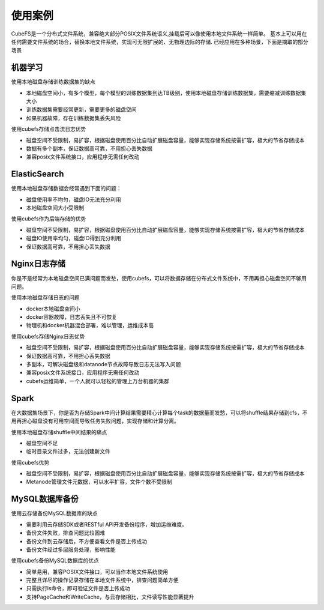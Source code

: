 使用案例
===========

CubeFS是一个分布式文件系统，兼容绝大部分POSIX文件系统语义,挂载后可以像使用本地文件系统一样简单。
基本上可以用在任何需要文件系统的场合，替换本地文件系统，实现可无限扩展的、无物理边际的存储.
已经应用在多种场景，下面是摘取的部分场景

机器学习
-----------------------

使用本地磁盘存储训练数据集的缺点

-	本地磁盘空间小，有多个模型，每个模型的训练数据集到达TB级别，使用本地磁盘存储训练数据集，需要缩减训练数据集大小
-	训练数据集需要经常更新，需要更多的磁盘空间
-	如果机器故障，存在训练数据集丢失风险

使用cubefs存储点击流日志优势

-	磁盘空间不受限制，易扩容，根据磁盘使用百分比自动扩展磁盘容量，能够实现存储系统按需扩容，极大的节省存储成本
-	数据有多个副本，保证数据高可靠，不用担心丢失数据
-	兼容posix文件系统接口，应用程序无需任何改动

ElasticSearch
-------------------------

使用本地磁盘存储数据会经常遇到下面的问题：

-	磁盘使用率不均匀，磁盘IO无法充分利用
-	本地磁盘空间大小受限制

使用cubefs作为后端存储的优势

-	磁盘空间不受限制，易扩容，根据磁盘使用百分比自动扩展磁盘容量，能够实现存储系统按需扩容，极大的节省存储成本
-	磁盘IO使用率均匀，磁盘IO得到充分利用
-	保证数据高可靠，不用担心丢失数据

Nginx日志存储
-----------------

你是不是经常为本地磁盘空间已满问题而发愁，使用cubefs，可以将数据存储在分布式文件系统中，不用再担心磁盘空间不够用问题。

使用本地磁盘存储日志的问题

-	docker本地磁盘空间小
-	docker容器故障，日志丢失且不可恢复
-	物理机和docker机器混合部署，难以管理，运维成本高

使用cubefs存储Nginx日志优势

-	磁盘空间不受限制，易扩容，根据磁盘使用百分比自动扩展磁盘容量，能够实现存储系统按需扩容，极大的节省存储成本
-	保证数据高可靠，不用担心丢失数据
-	多副本，可解决磁盘级和datanode节点故障导致日志无法写入问题
-	兼容posix文件系统接口，应用程序无需任何改动
-	cubefs运维简单，一个人就可以轻松的管理上万台机器的集群


Spark
--------------------------------

在大数据集场景下，你是否为存储Spark中间计算结果需要精心计算每个task的数据量而发愁，可以将shuffle结果存储到cfs，不用再担心磁盘没有可用空间而导致任务失败问题，实现存储和计算分离。

使用本地磁盘存储shuffle中间结果的痛点

-	磁盘空间不足
-	临时目录文件过多，无法创建新文件

使用cubefs优势

-	磁盘空间不受限制，易扩容，根据磁盘使用百分比自动扩展磁盘容量，能够实现存储系统按需扩容，极大的节省存储成本
-	Metanode管理文件元数据，可以水平扩容，文件个数不受限制

MySQL数据库备份
---------------------------

使用云存储备份MySQL数据库的缺点

-	需要利用云存储SDK或者RESTful API开发备份程序，增加运维难度。
-	备份文件失败，排查问题比较困难
-	备份文件到云存储后，不方便查看文件是否上传成功
-	备份文件经过多层服务处理，影响性能

使用cubefs备份MySQL数据库的优点

-	简单易用，兼容POSIX文件接口，可以当作本地文件系统使用
-	完整且详尽的操作记录存储在本地文件系统中，排查问题简单方便
-	只需执行ls命令，即可验证文件是否上传成功
-	支持PageCache和WriteCache，与云存储相比，文件读写性能显著提升


